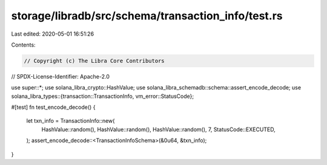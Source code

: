 storage/libradb/src/schema/transaction_info/test.rs
===================================================

Last edited: 2020-05-01 16:51:26

Contents:

.. code-block:: rs

    // Copyright (c) The Libra Core Contributors
// SPDX-License-Identifier: Apache-2.0

use super::*;
use solana_libra_crypto::HashValue;
use solana_libra_schemadb::schema::assert_encode_decode;
use solana_libra_types::{transaction::TransactionInfo, vm_error::StatusCode};

#[test]
fn test_encode_decode() {
    let txn_info = TransactionInfo::new(
        HashValue::random(),
        HashValue::random(),
        HashValue::random(),
        7,
        StatusCode::EXECUTED,
    );
    assert_encode_decode::<TransactionInfoSchema>(&0u64, &txn_info);
}


